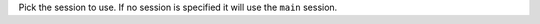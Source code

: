 .. option::  -s, --session TEXT

Pick the session to use. If no session is specified it will use the ``main`` session. 

